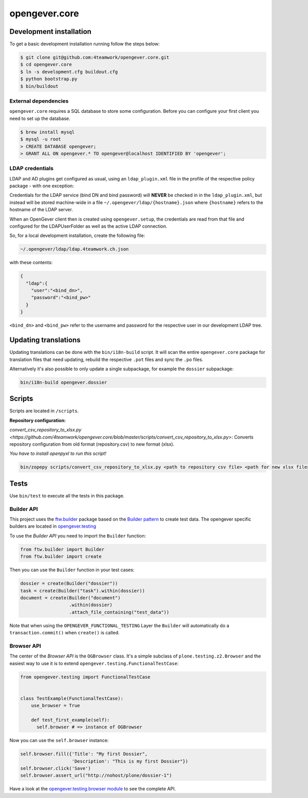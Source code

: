 opengever.core
==============

Development installation
------------------------

To get a basic development installation running follow the steps below:

.. code::

    $ git clone git@github.com:4teamwork/opengever.core.git
    $ cd opengever.core
    $ ln -s development.cfg buildout.cfg
    $ python bootstrap.py
    $ bin/buildout

External dependencies
~~~~~~~~~~~~~~~~~~~~~

``opengever.core`` requires a SQL database to store some configuration. Before you can configure your first client you need to set up the database.

.. code::

    $ brew install mysql
    $ mysql -u root
    > CREATE DATABASE opengever;
    > GRANT ALL ON opengever.* TO opengever@localhost IDENTIFIED BY 'opengever';


LDAP credentials
~~~~~~~~~~~~~~~~

LDAP and AD plugins get configured as usual, using an ``ldap_plugin.xml`` file
in the profile of the respective policy package - with one exception:

Credentials for the LDAP service (bind DN and bind password) will **NEVER** be
checked in in the ``ldap_plugin.xml``, but instead will be stored machine-wide
in a file ``~/.opengever/ldap/{hostname}.json`` where ``{hostname}`` refers to
the hostname of the LDAP server.

When an OpenGever client then is created using ``opengever.setup``, the
credentials are read from that file and configured for the LDAPUserFolder as
well as the active LDAP connection.

So, for a local development installation, create the following file:

.. code::

    ~/.opengever/ldap/ldap.4teamwork.ch.json

with these contents:

.. code::

    {
      "ldap":{
        "user":"<bind_dn>",
        "password":"<bind_pw>"
      }
    }


``<bind_dn>`` and ``<bind_pw>`` refer to the username and password for the
respective user in our development LDAP tree.


Updating translations
---------------------

Updating translations can be done with the ``bin/i18n-build`` script.
It will scan the entire ``opengever.core`` package for translation files that
need updating, rebuild the respective ``.pot`` files and sync the ``.po`` files.

Alternatively it's also possible to only update a single subpackage, for example the ``dossier`` subpackage:

.. code::

    bin/i18n-build opengever.dossier

Scripts
-------
Scripts are located in ``/scripts``.


**Repository configuration:**

`convert_csv_repository_to_xlsx.py <https://github.com/4teamwork/opengever.core/blob/master/scripts/convert_csv_repository_to_xlsx.py>`:
Converts repository configuration from old format (repository.csv) to new format (xlsx).


*You have to install openpyxl to run this script!*

.. code::

    bin/zopepy scripts/convert_csv_repository_to_xlsx.py <path to repository csv file> <path for new xlsx file>



Tests
-----

Use ``bin/test`` to execute all the tests in this package.

Builder API
~~~~~~~~~~~

This project uses the `ftw.builder <http://github.com/4teamwork/ftw.builder>`_ package based on the `Builder pattern <http://en.wikipedia.org/wiki/Builder_pattern>`_ to create test data.
The opengever specific builders are located in `opengever.testing <https://github.com/4teamwork/opengever.core/blob/master/opengever/testing/builders.py>`_

To use the `Builder API` you need to import the ``Builder`` function:

.. code:: python

     from ftw.builder import Builder
     from ftw.builder import create


Then you can use the ``Builder`` function in your test cases:

.. code:: python

     dossier = create(Builder("dossier"))
     task = create(Builder("task").within(dossier))
     document = create(Builder("document")
                       .within(dossier)
                       .attach_file_containing("test_data"))

Note that when using the ``OPENGEVER_FUNCTIONAL_TESTING`` Layer the ``Builder`` will automatically do a ``transaction.commit()`` when ``create()`` is called.


Browser API
~~~~~~~~~~~

The center of the `Browser API` is the ``OGBrowser`` class. It's a
simple subclass of ``plone.testing.z2.Browser`` and the easiest way to
use it is to extend ``opengever.testing.FunctionalTestCase``:

.. code:: python

    from opengever.testing import FunctionalTestCase


    class TestExample(FunctionalTestCase):
        use_browser = True

        def test_first_example(self):
          self.browser # => instance of OGBrowser

Now you can use the ``self.browser`` instance:

.. code:: python

    self.browser.fill({'Title': "My first Dossier",
                       'Description': "This is my first Dossier"})
    self.browser.click('Save')
    self.browser.assert_url("http://nohost/plone/dossier-1")

Have a look at the `opengever.testing.browser module
<https://github.com/4teamwork/opengever.core/blob/master/opengever/testing/browser.py>`_
to see the complete API.
